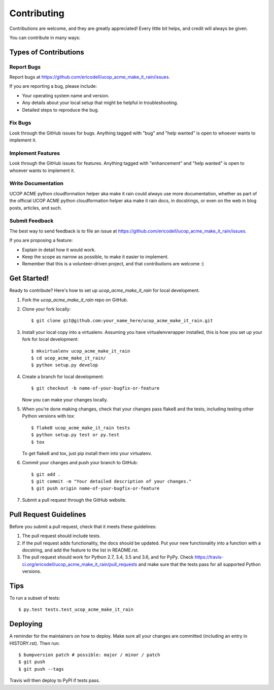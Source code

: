 .. highlight:: shell

============
Contributing
============

Contributions are welcome, and they are greatly appreciated! Every little bit
helps, and credit will always be given.

You can contribute in many ways:

Types of Contributions
----------------------

Report Bugs
~~~~~~~~~~~

Report bugs at https://github.com/ericodell/ucop_acme_make_it_rain/issues.

If you are reporting a bug, please include:

* Your operating system name and version.
* Any details about your local setup that might be helpful in troubleshooting.
* Detailed steps to reproduce the bug.

Fix Bugs
~~~~~~~~

Look through the GitHub issues for bugs. Anything tagged with "bug" and "help
wanted" is open to whoever wants to implement it.

Implement Features
~~~~~~~~~~~~~~~~~~

Look through the GitHub issues for features. Anything tagged with "enhancement"
and "help wanted" is open to whoever wants to implement it.

Write Documentation
~~~~~~~~~~~~~~~~~~~

UCOP ACME python cloudformation helper aka make it rain could always use more documentation, whether as part of the
official UCOP ACME python cloudformation helper aka make it rain docs, in docstrings, or even on the web in blog posts,
articles, and such.

Submit Feedback
~~~~~~~~~~~~~~~

The best way to send feedback is to file an issue at https://github.com/ericodell/ucop_acme_make_it_rain/issues.

If you are proposing a feature:

* Explain in detail how it would work.
* Keep the scope as narrow as possible, to make it easier to implement.
* Remember that this is a volunteer-driven project, and that contributions
  are welcome :)

Get Started!
------------

Ready to contribute? Here's how to set up `ucop_acme_make_it_rain` for local development.

1. Fork the `ucop_acme_make_it_rain` repo on GitHub.
2. Clone your fork locally::

    $ git clone git@github.com:your_name_here/ucop_acme_make_it_rain.git

3. Install your local copy into a virtualenv. Assuming you have virtualenvwrapper installed, this is how you set up your fork for local development::

    $ mkvirtualenv ucop_acme_make_it_rain
    $ cd ucop_acme_make_it_rain/
    $ python setup.py develop

4. Create a branch for local development::

    $ git checkout -b name-of-your-bugfix-or-feature

   Now you can make your changes locally.

5. When you're done making changes, check that your changes pass flake8 and the
   tests, including testing other Python versions with tox::

    $ flake8 ucop_acme_make_it_rain tests
    $ python setup.py test or py.test
    $ tox

   To get flake8 and tox, just pip install them into your virtualenv.

6. Commit your changes and push your branch to GitHub::

    $ git add .
    $ git commit -m "Your detailed description of your changes."
    $ git push origin name-of-your-bugfix-or-feature

7. Submit a pull request through the GitHub website.

Pull Request Guidelines
-----------------------

Before you submit a pull request, check that it meets these guidelines:

1. The pull request should include tests.
2. If the pull request adds functionality, the docs should be updated. Put
   your new functionality into a function with a docstring, and add the
   feature to the list in README.rst.
3. The pull request should work for Python 2.7, 3.4, 3.5 and 3.6, and for PyPy. Check
   https://travis-ci.org/ericodell/ucop_acme_make_it_rain/pull_requests
   and make sure that the tests pass for all supported Python versions.

Tips
----

To run a subset of tests::

$ py.test tests.test_ucop_acme_make_it_rain


Deploying
---------

A reminder for the maintainers on how to deploy.
Make sure all your changes are committed (including an entry in HISTORY.rst).
Then run::

$ bumpversion patch # possible: major / minor / patch
$ git push
$ git push --tags

Travis will then deploy to PyPI if tests pass.
